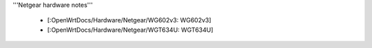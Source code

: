 '''Netgear hardware notes'''

 * [:OpenWrtDocs/Hardware/Netgear/WG602v3: WG602v3]
 * [:OpenWrtDocs/Hardware/Netgear/WGT634U: WGT634U]
